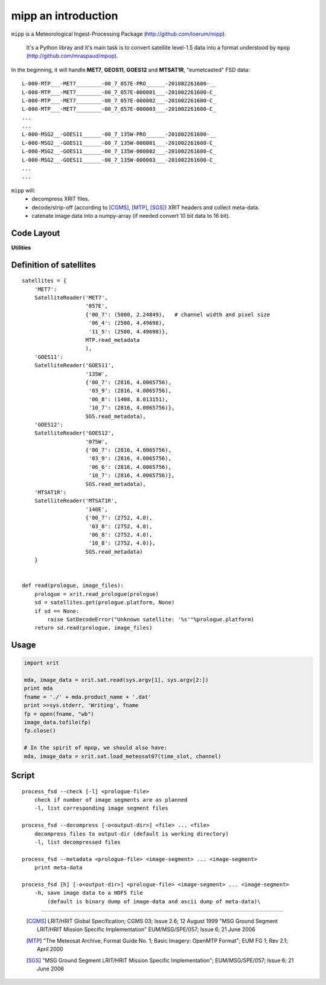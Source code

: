 ======================
 mipp an introduction
======================

``mipp`` is a Meteorological Ingest-Processing Package (http://github.com/loerum/mipp).

 It's a Python libray and it's main task is to convert satellite level-1.5 data into a 
 format understood by ``mpop`` (http://github.com/mraspaud/mpop).

In the beginning, it will handle **MET7**, **GEOS11**, **GOES12** and **MTSAT1R**,
"eumetcasted" FSD data::

  L-000-MTP___-MET7________-00_7_057E-PRO______-201002261600-__
  L-000-MTP___-MET7________-00_7_057E-000001___-201002261600-C_
  L-000-MTP___-MET7________-00_7_057E-000002___-201002261600-C_
  L-000-MTP___-MET7________-00_7_057E-000003___-201002261600-C_
  ...
  ...
  L-000-MSG2__-GOES11______-00_7_135W-PRO______-201002261600-__
  L-000-MSG2__-GOES11______-00_7_135W-000001___-201002261600-C_
  L-000-MSG2__-GOES11______-00_7_135W-000002___-201002261600-C_
  L-000-MSG2__-GOES11______-00_7_135W-000003___-201002261600-C_
  ...
  ...


``mipp`` will:
  * decompress XRIT files.
  * decode/strip-off (according to [CGMS]_, [MTP]_, [SGS]_) XRIT headers and collect meta-data.
  * catenate image data into a numpy-array (if needed convert 10 bit data to 16 bit).

Code Layout
-----------

.. describe:: xrit.py

  It knows about the genric HRIT/XRIT format
    * ``headers = read_headers(file_handle)``

.. describe:: MTP.py

  It knows about the specific format OpenMTP for MET7
    * ``mda = read_metadata(prologue, image_file)``

.. describe:: SGS.py

  It knows about the specific format Support Ground Segments for GOES and MTSAT
    * ``mda = read_metadata(prologue, image_files)``

.. describe:: sat.py

  It knows about satellites 
    * ``mda, image_date = read(prologue, image_files, only_metadata=False)``
    * ``mda = read_metadata(prologue, image_files)``

**Utilities**

.. describe:: convert.py

  10 to 16 byte converter (uses a little C extension)

.. describe:: bin_reader.py

  It reads binary data (network byte order)
   * ``read_uint1(buf)``
   * ``read_uint2(buf)``
   * ``read_float4(buf)``
   * ...

.. describe:: mda.py

  A simple (anonymous) metadata reader and writer

.. describe::  hdfdmi.py

  DMI's hdf5 format (writer)

Definition of satellites
------------------------
::

    satellites = {
        'MET7': 
        SatelliteReader('MET7',
                        '057E',
                        {'00_7': (5000, 2.24849),   # channel width and pixel size
                         '06_4': (2500, 4.49698),
                         '11_5': (2500, 4.49698)},
                        MTP.read_metadata
                        ),
        'GOES11':
        SatelliteReader('GOES11',
                        '135W',
                        {'00_7': (2816, 4.0065756),
                         '03_9': (2816, 4.0065756),
                         '06_8': (1408, 8.013151),
                         '10_7': (2816, 4.0065756)},
                        SGS.read_metadata),
        'GOES12':
        SatelliteReader('GOES12',
                        '075W',
                        {'00_7': (2816, 4.0065756),
                         '03_9': (2816, 4.0065756),
                         '06_6': (2816, 4.0065756),
                         '10_7': (2816, 4.0065756)},
                        SGS.read_metadata),
        'MTSAT1R':  
        SatelliteReader('MTSAT1R',
                        '140E',
                        {'00_7': (2752, 4.0),
                         '03_8': (2752, 4.0),
                         '06_8': (2752, 4.0),
                         '10_8': (2752, 4.0)},
                        SGS.read_metadata)
        }  
            

    def read(prologue, image_files):
        prologue = xrit.read_prologue(prologue)
        sd = satellites.get(prologue.platform, None)
        if sd == None:
            raise SatDecodeError("Unknown satellite: '%s'"%prologue.platform)
        return sd.read(prologue, image_files)


Usage
-----
.. code-block:: python

    import xrit

    mda, image_data = xrit.sat.read(sys.argv[1], sys.argv[2:])
    print mda
    fname = './' + mda.product_name + '.dat'
    print >>sys.stderr, 'Writing', fname
    fp = open(fname, "wb")
    image_data.tofile(fp)
    fp.close()

    # In the spirit of mpop, we should also have:
    mda, image_data = xrit.sat.load_meteosat07(time_slot, channel)


Script
------

.. describe:: process_fsd

::

    process_fsd --check [-l] <prologue-file>
        check if number of image segments are as planned
        -l, list corresponding image segment files
        
    process_fsd --decompress [-o<output-dir>] <file> ... <file>
        decompress files to output-dir (default is working directory)
        -l, list decompressed files
        
    process_fsd --metadata <prologue-file> <image-segment> ... <image-segment>
        print meta-data
        
    process_fsd [h] [-o<output-dir>] <prologue-file> <image-segment> ... <image-segment>
        -h, save image data to a HDF5 file
            (default is binary dump of image-data and ascii dump of meta-data)\


==============================

 .. [CGMS] LRIT/HRIT Global Specification; CGMS 03; Issue 2.6; 12 August 1999 
    "MSG Ground Segment LRIT/HRIT Mission Specific Implementation"
    EUM/MSG/SPE/057; Issue 6; 21 June 2006 
 .. [MTP] "The Meteosat Archive; Format Guide No. 1; Basic Imagery: OpenMTP Format"; EUM FG 1; Rev 2.1; April 2000
 .. [SGS] "MSG Ground Segment LRIT/HRIT Mission Specific Implementation"; EUM/MSG/SPE/057; Issue 6; 21 June 2006

